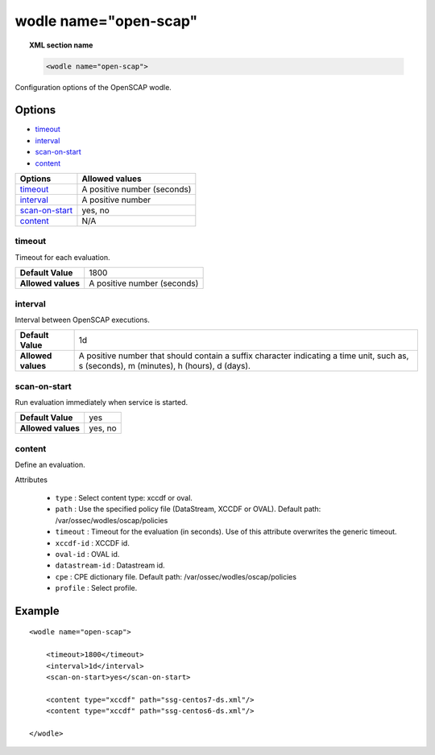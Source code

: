 .. _wodle_openscap:

wodle name="open-scap"
========================

.. topic:: XML section name

	.. code-block:: xml

		<wodle name="open-scap">

Configuration options of the OpenSCAP wodle.

Options
-------

- `timeout`_
- `interval`_
- `scan-on-start`_
- `content`_


+----------------------+-----------------------------+
| Options              | Allowed values              |
+======================+=============================+
| `timeout`_           | A positive number (seconds) |
+----------------------+-----------------------------+
| `interval`_          | A positive number           |
+----------------------+-----------------------------+
| `scan-on-start`_     | yes, no                     |
+----------------------+-----------------------------+
| `content`_           | N/A                         |
+----------------------+-----------------------------+


timeout
^^^^^^^

Timeout for each evaluation.

+--------------------+-----------------------------+
| **Default Value**  | 1800                        |
+--------------------+-----------------------------+
| **Allowed values** | A positive number (seconds) |
+--------------------+-----------------------------+

interval
^^^^^^^^

Interval between OpenSCAP executions.

+--------------------+------------------------------------------------------------------------------------------------------------------------------------------+
| **Default Value**  | 1d                                                                                                                                       |
+--------------------+------------------------------------------------------------------------------------------------------------------------------------------+
| **Allowed values** | A positive number that should contain a suffix character indicating a time unit, such as, s (seconds), m (minutes), h (hours), d (days). |
+--------------------+------------------------------------------------------------------------------------------------------------------------------------------+

scan-on-start
^^^^^^^^^^^^^

Run evaluation immediately when service is started.

+--------------------+---------+
| **Default Value**  | yes     |
+--------------------+---------+
| **Allowed values** | yes, no |
+--------------------+---------+

content
^^^^^^^

Define an evaluation.

Attributes

    - ``type`` : Select content type: xccdf or oval.
    - ``path`` : Use the specified policy file (DataStream, XCCDF or OVAL). Default path: /var/ossec/wodles/oscap/policies
    - ``timeout`` : Timeout for the evaluation (in seconds).  Use of this attribute overwrites the generic timeout.
    - ``xccdf-id`` : XCCDF id.
    - ``oval-id`` : OVAL id.
    - ``datastream-id`` : Datastream id.
    - ``cpe`` : CPE dictionary file. Default path: /var/ossec/wodles/oscap/policies
    - ``profile`` : Select profile.

Example
-------

::

	<wodle name="open-scap">

	    <timeout>1800</timeout>
	    <interval>1d</interval>
	    <scan-on-start>yes</scan-on-start>

	    <content type="xccdf" path="ssg-centos7-ds.xml"/>
	    <content type="xccdf" path="ssg-centos6-ds.xml"/>

	</wodle>
